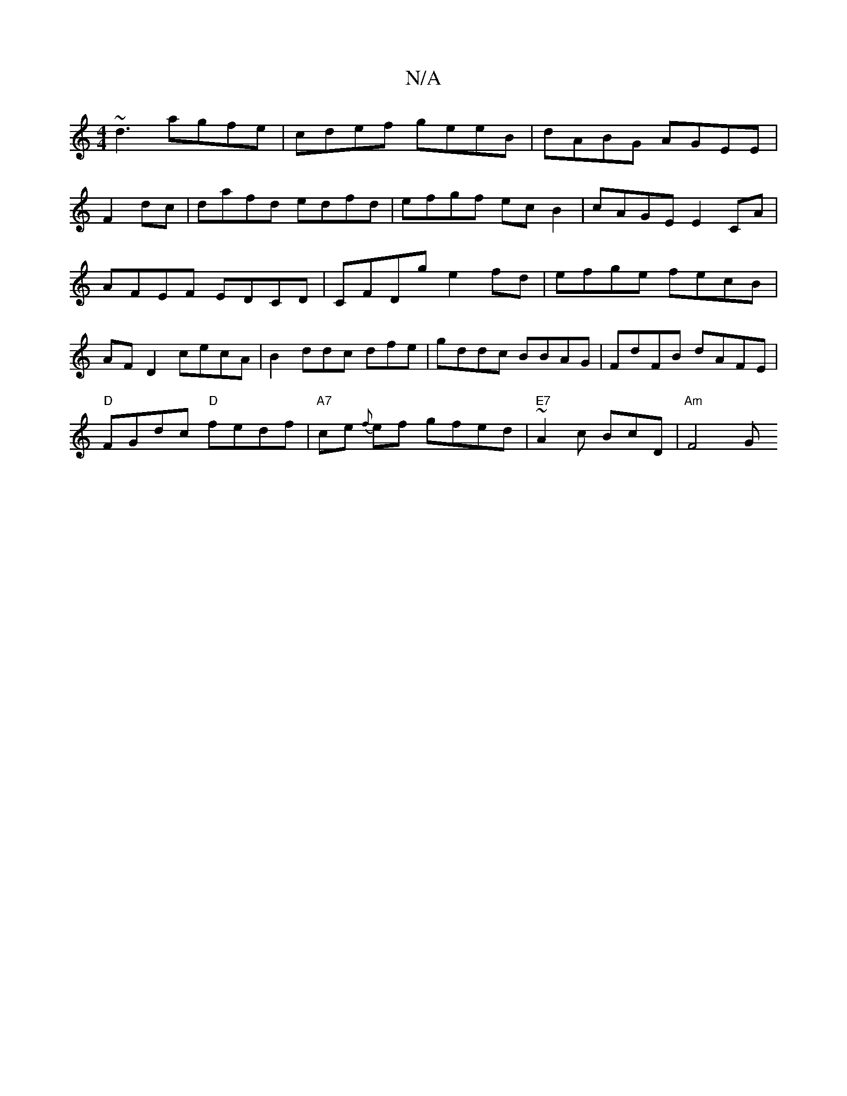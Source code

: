 X:1
T:N/A
M:4/4
R:N/A
K:Cmajor
~d3 agfe|cdef geeB|dABG AGEE|
F2dc|dafd edfd|efgf ecB2|cAGE E2CA|AFEF EDCD|CFDg e2fd|efge fecB|AF D2 cecA|B2ddc dfe|gddc BBAG|FdFB dAFE|
"D" FGdc "D"fedf | "A7"ce {f}ef gfed |"E7"~A2 c BcD | "Am"F4-G 